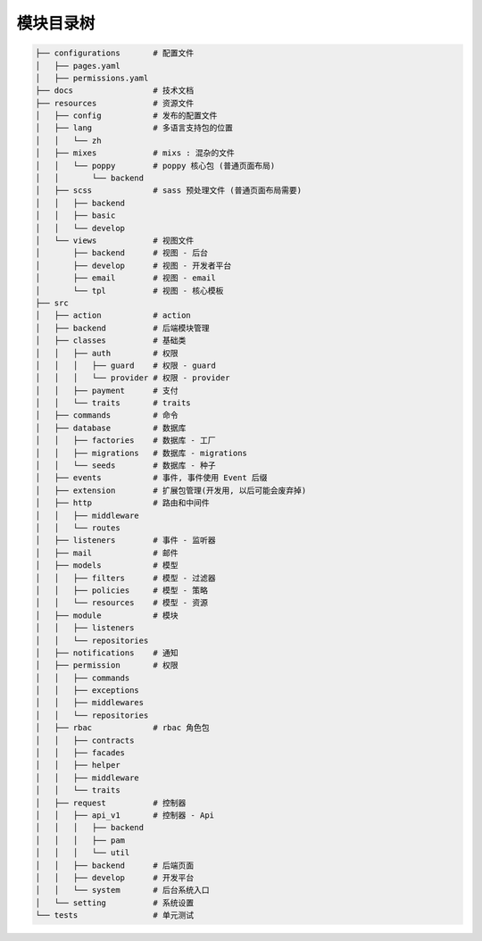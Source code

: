 
模块目录树
----------

.. code-block::

   ├── configurations       # 配置文件
   │   ├── pages.yaml
   │   ├── permissions.yaml
   ├── docs                 # 技术文档
   ├── resources            # 资源文件
   │   ├── config           # 发布的配置文件
   │   ├── lang             # 多语言支持包的位置
   │   │   └── zh
   │   ├── mixes            # mixs : 混杂的文件
   │   │   └── poppy        # poppy 核心包 (普通页面布局)
   │   │       └── backend
   │   ├── scss             # sass 预处理文件 (普通页面布局需要)
   │   │   ├── backend      
   │   │   ├── basic
   │   │   └── develop
   │   └── views            # 视图文件
   │       ├── backend      # 视图 - 后台
   │       ├── develop      # 视图 - 开发者平台
   │       ├── email        # 视图 - email
   │       └── tpl          # 视图 - 核心模板
   ├── src
   │   ├── action           # action
   │   ├── backend          # 后端模块管理
   │   ├── classes          # 基础类
   │   │   ├── auth         # 权限
   │   │   │   ├── guard    # 权限 - guard
   │   │   │   └── provider # 权限 - provider
   │   │   ├── payment      # 支付
   │   │   └── traits       # traits
   │   ├── commands         # 命令
   │   ├── database         # 数据库
   │   │   ├── factories    # 数据库 - 工厂
   │   │   ├── migrations   # 数据库 - migrations
   │   │   └── seeds        # 数据库 - 种子
   │   ├── events           # 事件, 事件使用 Event 后缀
   │   ├── extension        # 扩展包管理(开发用, 以后可能会废弃掉)
   │   ├── http             # 路由和中间件
   │   │   ├── middleware
   │   │   └── routes
   │   ├── listeners        # 事件 - 监听器
   │   ├── mail             # 邮件
   │   ├── models           # 模型
   │   │   ├── filters      # 模型 - 过滤器
   │   │   ├── policies     # 模型 - 策略
   │   │   └── resources    # 模型 - 资源
   │   ├── module           # 模块
   │   │   ├── listeners
   │   │   └── repositories
   │   ├── notifications    # 通知
   │   ├── permission       # 权限
   │   │   ├── commands
   │   │   ├── exceptions
   │   │   ├── middlewares
   │   │   └── repositories
   │   ├── rbac             # rbac 角色包
   │   │   ├── contracts 
   │   │   ├── facades
   │   │   ├── helper
   │   │   ├── middleware
   │   │   └── traits
   │   ├── request          # 控制器
   │   │   ├── api_v1       # 控制器 - Api
   │   │   │   ├── backend
   │   │   │   ├── pam
   │   │   │   └── util
   │   │   ├── backend      # 后端页面
   │   │   ├── develop      # 开发平台
   │   │   └── system       # 后台系统入口
   │   └── setting          # 系统设置
   └── tests                # 单元测试

